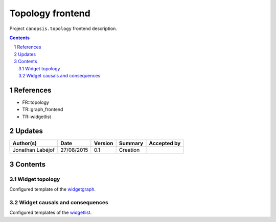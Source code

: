 =================
Topology frontend
=================

Project ``canopsis.topology`` frontend description.

.. sectnum::

.. contents::
   :depth: 2

----------
References
----------

- FR::topology
- TR::graph_frontend
- TR::widgetlist

.. _graph: ./TR::graph_frontend/graph_
.. _topology: ../FR/FR::topology/topology
.. _widgetlist: ./TR::widgetlist
.. _widgetgraph: ./TR::graph_frontend/widget

-------
Updates
-------

.. csv-table::
   :header: "Author(s)", "Date", "Version", "Summary", "Accepted by"

   "Jonathan Labéjof", "27/08/2015", "0.1", "Creation", ""

--------
Contents
--------

Widget topology
===============

Configured template of the widgetgraph_.

Widget causals and consequences
===============================

Configured templates of the widgetlist_.
